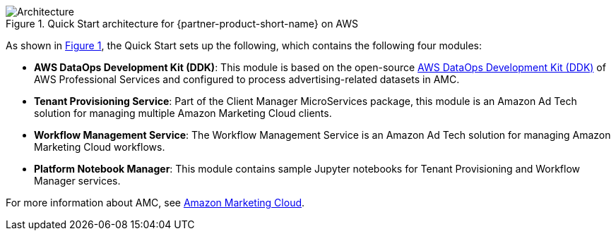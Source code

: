 :xrefstyle: short

[#architecture1]
.Quick Start architecture for {partner-product-short-name} on AWS
image::../docs/deployment_guide/images/architecture_diagram.png[Architecture]

As shown in <<architecture1>>, the Quick Start sets up the following, which contains the following four modules:

* *AWS DataOps Development Kit (DDK)*: This module is based on the open-source https://github.com/awslabs/aws-ddk[AWS DataOps Development Kit (DDK)^] of AWS Professional Services and configured to process advertising-related datasets in AMC.
* *Tenant Provisioning Service*: Part of the Client Manager MicroServices package, this module is an Amazon Ad Tech solution for managing multiple Amazon Marketing Cloud clients.
* *Workflow Management Service*: The Workflow Management Service is an Amazon Ad Tech solution for managing Amazon Marketing Cloud workflows.
* *Platform Notebook Manager*: This module contains sample Jupyter notebooks for Tenant Provisioning and Workflow Manager services.

For more information about AMC, see https://advertising.amazon.com/solutions/products/amazon-marketing-cloud[Amazon Marketing Cloud^].